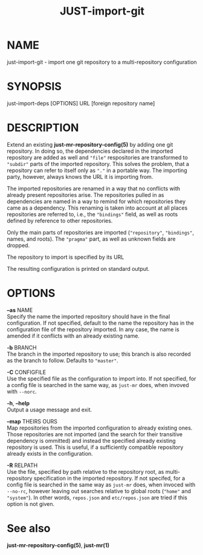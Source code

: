#+TITLE: JUST-import-git
#+MAN_CLASS_OPTIONS: section-id=1

* NAME

just-import-git - import one git repository to a multi-repository configuration

* SYNOPSIS

just-import-deps [OPTIONS] URL [foreign repository name]

* DESCRIPTION

Extend an existing *just-mr-repository-config(5)* by adding one
git repository. In doing so, the dependencies declared in the
imported repository are added as well and ~"file"~ respositories
are transformed to ~"subdir"~ parts of the imported repository.
This solves the problem, that a repository can refer to itself only
as ~"."~ in a portable way. The importing party, however, always
knows the URL it is importing from.

The imported repositories are renamed in a way that no conflicts
with already present repositories arise. The repositories pulled in
as dependencies are named in a way to remind for which repositories
they came as a dependency. This renaming is taken into account at
all places repositories are referred to, i.e., the ~"bindings"~
field, as well as roots defined by reference to other repositories.

Only the main parts of repositories are imported (~"repository"~,
~"bindings"~, names, and roots). The ~"pragma"~ part, as well as
unknown fields are dropped.

The repository to import is specified by its URL

The resulting configuration is printed on standard output.


* OPTIONS

   *--as* NAME\\
   Specify the name the imported repository should have in the
   final configuration. If not specified, default to the name
   the repository has in the configuration file of the repository
   imported. In any case, the name is amended if it conflicts
   with an already existing name.

   *-b* BRANCH\\
   The branch in the imported repository to use; this branch is
   also recorded as the branch to follow. Defaults to ~"master"~.

   *-C* CONFIGFILE\\
   Use the specified file as the configuration to import into.
   If not specified, for a config file is searched in the same
   way, as ~just-mr~ does, when invoved with ~--norc~.

   *-h*, *--help* \\
   Output a usage message and exit.

   *--map* THEIRS OURS\\
   Map repositories from the imported configuration to already
   existing ones. Those repositories are not imported (and the
   search for their transitive dependency is ommitted) and instead
   the specified already existing repository is used. This is
   useful, if a sufficiently compatible repository already exists
   in the configuration.

   *-R* RELPATH\\
   Use the file, specified by path relative to the repository
   root, as multi-repository specification in the imported
   repository. If not specifed, for a config file is searched
   in the same way as ~just-mr~ does, when invoced with ~--no-rc~,
   however leaving out searches relative to global roots (~"home"~
   and ~"system"~). In other words, ~repos.json~ and ~etc/repos.json~
   are tried if this option is not given.


* See also

*just-mr-repository-config(5)*, *just-mr(1)*
